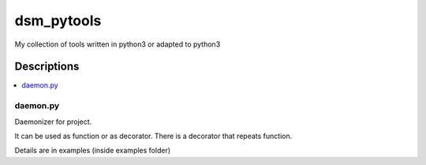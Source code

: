 ###########
dsm_pytools
###########
My collection of tools written in python3 or adapted to python3

Descriptions
============

.. contents::
   :depth: 1
   :backlinks: top
   :local:

daemon.py
---------

Daemonizer for project.

It can be used as function or as decorator.
There is a decorator that repeats function.

Details are in examples (inside examples folder)
